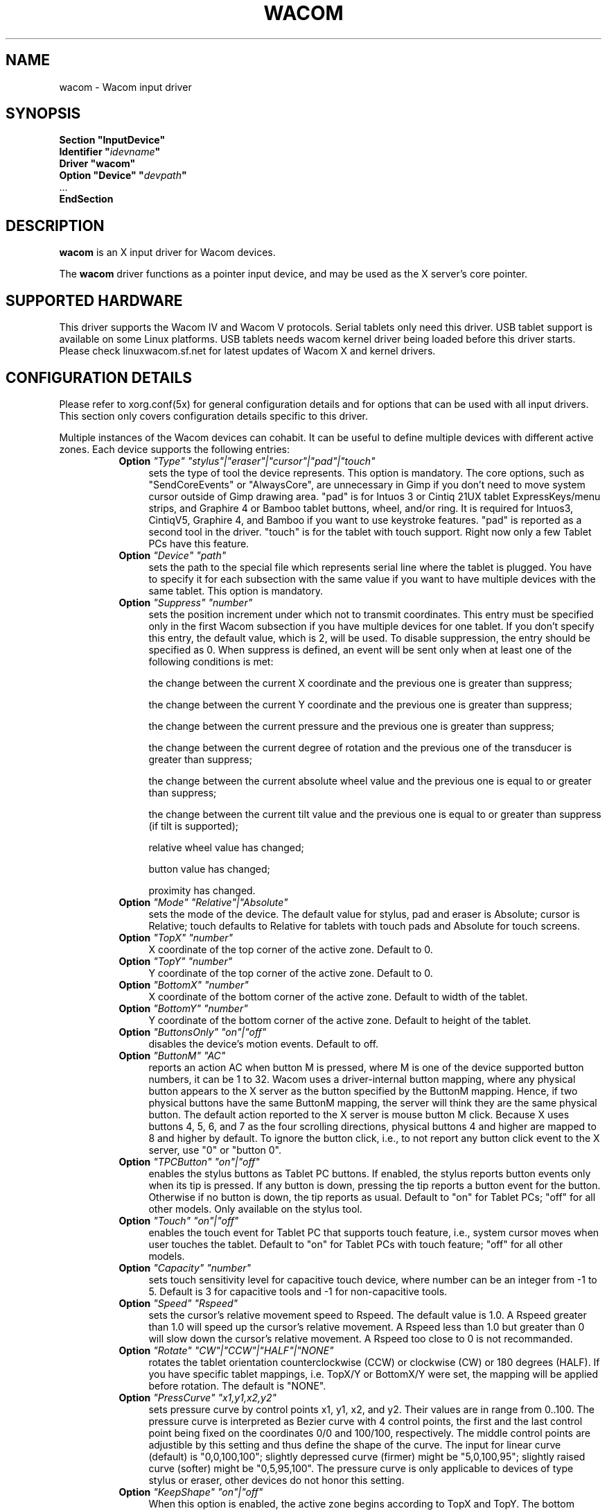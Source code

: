 .ds q \N'34'
.TH WACOM __drivermansuffix__ __vendorversion__
.SH NAME
wacom \- Wacom input driver
.SH SYNOPSIS
.nf
.B "Section \*qInputDevice\*q"
.BI "  Identifier \*q" idevname \*q
.B  "  Driver \*qwacom\*q"
.BI "  Option \*qDevice\*q   \*q" devpath \*q
\ \ ...
.B EndSection
.fi
.SH DESCRIPTION
.B wacom 
is an X input driver for Wacom devices.
.PP
The
.B wacom
driver functions as a pointer input device, and may be used as the
X server's core pointer.
.SH SUPPORTED HARDWARE
This driver supports the Wacom IV and Wacom V protocols. Serial tablets only 
need this driver.  USB tablet support is available on some Linux platforms. 
USB tablets needs wacom kernel driver being loaded before this driver starts.  
Please check linuxwacom.sf.net for latest updates of Wacom X and kernel drivers.
.SH CONFIGURATION DETAILS
Please refer to xorg.conf(5x) for general configuration
details and for options that can be used with all input drivers.  This
section only covers configuration details specific to this driver.
.PP
Multiple instances of the Wacom devices can cohabit. It can be useful
to define multiple devices with different active zones. Each device
supports the following entries:
.RS 8
.TP 4
.B Option \fI"Type"\fP \fI"stylus"|"eraser"|"cursor"|"pad"|"touch"\fP
sets the type of tool the device represents. This option is mandatory.  
The core options, such as "SendCoreEvents" or "AlwaysCore", are  
unnecessary in Gimp if you don't need to move system cursor outside 
of Gimp drawing area.  "pad" is for Intuos 3 or Cintiq 21UX tablet 
ExpressKeys/menu strips, and Graphire 4 or Bamboo tablet buttons, wheel, 
and/or ring.  It is required  for Intuos3,  CintiqV5, Graphire 4, and 
Bamboo if you want to use keystroke features.  "pad" is reported as a 
second tool in the driver. "touch" is for the tablet with touch support. 
Right now only a few Tablet PCs have this feature. 
.TP 4
.B Option \fI"Device"\fP \fI"path"\fP
sets the path to the special file which represents serial line where
the tablet is plugged.  You have to specify it for each subsection with
the same value if you want to have multiple devices with the same tablet.
This option is mandatory.
.TP 4
.B Option \fI"Suppress"\fP \fI"number"\fP
sets the position increment under which not to transmit coordinates.
This entry must be specified only in the first Wacom subsection if you have
multiple devices for one tablet. If you don't specify this entry, the default 
value,  which is 2, will be used. To disable suppression, the entry should be 
specified as 0.  When suppress is defined,  an event will be sent only when at 
least one of the following conditions is met:

        the change between the current X coordinate and the previous one is
greater than suppress;

        the change between the current Y coordinate and the previous one is
greater than suppress;

        the change between the current pressure and the previous one is
greater than suppress;

        the change between the  current degree of rotation and the previous
one of the transducer is greater than suppress;

        the change between the current absolute wheel value and the previous 
one is equal to or greater than suppress;

        the change between the current tilt value and the previous one is equal 
to or greater than suppress (if tilt is supported);

        relative wheel value has changed;

        button value has changed;

        proximity has changed.
.TP 4
.B Option \fI"Mode"\fP \fI"Relative"|"Absolute"\fP
sets the mode of the device.  The default value for stylus, pad and
eraser is Absolute; cursor is Relative;
touch defaults to Relative for tablets with touch pads and Absolute for
touch screens.
.TP 4
.B Option \fI"TopX"\fP \fI"number"\fP
X coordinate of the top corner of the active zone.  Default to 0. 
.TP 4
.B Option \fI"TopY"\fP \fI"number"\fP
Y coordinate of the top corner of the active zone.  Default to 0.
.TP 4
.B Option \fI"BottomX"\fP \fI"number"\fP
X coordinate of the bottom corner of the active zone.  Default to width of the tablet.
.TP 4
.B Option \fI"BottomY"\fP \fI"number"\fP
Y coordinate of the bottom corner of the active zone.  Default to height of the tablet.
.TP 4
.B Option \fI"ButtonsOnly"\fP \fI"on"|"off"\fP
disables the device's motion events.  Default to off.
.TP 4
.B Option \fI"ButtonM"\fP \fI"AC"\fP
reports an action AC when button M is pressed,  where M 
is one of the device supported  button numbers,  it can be 1 
to 32. Wacom uses a driver-internal button mapping, where any physical
button appears to the X server as the button specified by the ButtonM
mapping. Hence, if two physical buttons have the same ButtonM mapping, the
server will think they are the same physical button.
The default action reported to the X server is mouse button M click. Because
X uses buttons 4, 5, 6, and 7 as the four scrolling directions, physical
buttons 4 and higher are mapped to 8 and higher by default.
To ignore the button click, i.e., to not report any button click event 
to the X server,  use "0" or "button 0".
.TP 4
.B Option \fI"TPCButton"\fP \fI"on"|"off"\fP
enables the stylus buttons as Tablet PC buttons. If enabled, the stylus
reports button events only when its tip is pressed. If any button is down,
pressing the tip reports a button event for the button. Otherwise if no
button is down, the tip reports as usual.
Default to "on" for Tablet PCs; "off" for all other models. Only available
on the stylus tool.
.TP 4
.B Option \fI"Touch"\fP \fI"on"|"off"\fP
enables the touch event for Tablet PC that supports touch feature,  i.e., 
system cursor moves when user touches the tablet.  Default to "on" for 
Tablet PCs with touch feature; "off" for all other models.
.TP 4
.B Option \fI"Capacity"\fP \fI"number"\fP
sets touch sensitivity level for capacitive touch device, where number 
can be an integer from -1 to 5.  Default is 3 for capacitive tools and 
-1 for non-capacitive tools.
.TP 4
.B Option \fI"Speed"\fP \fI"Rspeed"\fP
sets the cursor's relative movement speed to Rspeed.  The default value is 1.0.  
A Rspeed greater than 1.0 will speed up the cursor's relative movement.  A Rspeed 
less than 1.0 but greater than 0 will slow down the cursor's relative movement. 
A Rspeed too close to 0 is not recommanded.
.TP 4
.B Option \fI"Rotate"\fP \fI"CW"|"CCW"|"HALF"|"NONE"\fP
rotates the tablet orientation counterclockwise (CCW) or clockwise (CW) or 180 degrees (HALF). 
If you have specific tablet mappings, i.e. TopX/Y or BottomX/Y were set, the mapping will be 
applied before rotation. The default is "NONE".
.TP 4
.B Option \fI"PressCurve"\fP \fI"x1,y1,x2,y2"\fP
sets pressure curve by control points x1, y1, x2, and y2.  Their values are in range 
from 0..100. The pressure curve is interpreted as Bezier curve with 4
control points, the first and the last control point being fixed on the
coordinates 0/0 and 100/100, respectively. The middle control points are
adjustible by this setting and thus define the shape of the curve.
The input for linear curve (default) is "0,0,100,100"; 
slightly depressed curve (firmer) might be "5,0,100,95"; 
slightly raised curve (softer) might be "0,5,95,100".
The pressure curve is only applicable to devices of type stylus or eraser,
other devices do not honor this setting.

.TP 4
.B Option \fI"KeepShape"\fP \fI"on"|"off"\fP
When this option is enabled, the active zone  begins according to TopX
and TopY.  The bottom corner is adjusted to keep the ratio width/height
of the active zone the same as the screen while maximizing the area
described by TopX, TopY, BottomX, BottomY.
.TP 4
.B Option \fI"DebugLevel"\fP \fI"number"\fP
sets the level of debugging info for tool-specific messages.  There are 12
levels, specified by the integers between 1 and 12.  All debug messages with
a level less than or equal to the "number" will be logged into the Xorg log
file. This option is only available if the driver was built with debugging
support.
.TP 4
.B Option \fI"CommonDBG"\fP \fI"number"\fP
sets the level of debugging info for common (i.e. not tool-specific) code
paths on the tablet. There are 12 levels, specified by the integers between
1 and 12. All debug messages with a level less than or equal to the
"number" will be logged into the Xorg log file. This option is only
available if the driver was built with debugging support.
.TP 4
.B Option \fI"CursorProx"\fP \fI"number"\fP
sets the max distance from tablet to stop reporting movement for cursor in relative mode. 
Default for Intuos series is 10, for Graphire series (including Volitos) is
42. Only available for the cursor/puck device.
.TP 4
.B Option \fI"Serial"\fP \fI"number"\fP
sets the serial number associated with the physical device. This allows
to have multiple devices of the same type (i.e. multiple pens). This
option is only available on wacom V devices (Intuos series and Cintiq 21U). 
To see which serial number belongs to a device, you need to run the utility program, 
xsetwacom, which comes with linuxwacom package.
.TP 4
.B Option \fI"Threshold"\fP \fI"number"\fP
sets the pressure threshold used to generate a button 1 events of stylus.
The threshold applies to the normalised pressure range of [0..2048].
The default is 27.
.RE
.SH "SEE ALSO"
Xorg(1x), xorg.conf(5x), xorgconfig(1x), Xserver(1x), X(7).
.SH AUTHORS
Frederic Lepied <lepied@xfree86.org>,
Ping Cheng <pingc@wacom.com>,
John E. Joganic <jej@j-arkadia.com>,
Magnus Vigerlöf <Magnus.Vigerlof@ipbo.se>,
Peter Hutterer <peter.hutterer@who-t.net>
